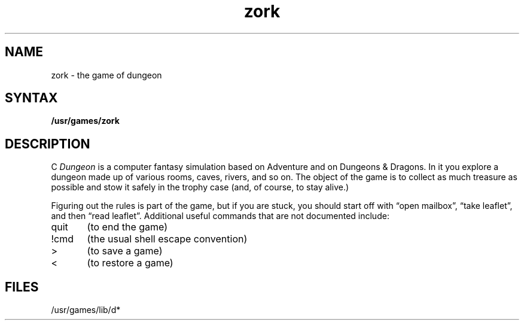 .TH zork 6
.SH NAME
zork \- the game of dungeon
.SH SYNTAX
.B /usr/games/zork
.SH DESCRIPTION
C
.I Dungeon
is a computer fantasy simulation based on Adventure and on
Dungeons & Dragons.
In it you explore a dungeon made up of various rooms, caves, rivers, and so on.
The object of the game is to collect as much treasure as possible
and stow it safely in the trophy case (and, of course, to stay alive.)
.PP
Figuring out the rules is part of the game, but if you are stuck,
you should start off with \*(lqopen mailbox\*(rq, \*(lqtake leaflet\*(rq,
and then \*(lqread leaflet\*(rq.
Additional useful commands that are not documented include:
.PP
quit	(to end the game)
.PP
!cmd	(the usual shell escape convention)
.PP
>	(to save a game)
.PP
<	(to restore a game)
.SH FILES
/usr/games/lib/d*
